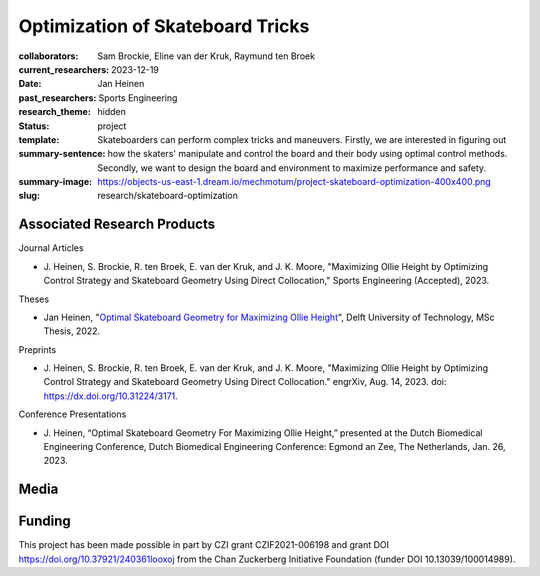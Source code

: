 =================================
Optimization of Skateboard Tricks
=================================

:collaborators: Sam Brockie, Eline van der Kruk, Raymund ten Broek
:current_researchers:
:date: 2023-12-19
:past_researchers: Jan Heinen
:research_theme: Sports Engineering
:status: hidden
:template: project
:summary-sentence: Skateboarders can perform complex tricks and maneuvers.
                   Firstly, we are interested in figuring out how the skaters'
                   manipulate and control the board and their body using
                   optimal control methods. Secondly, we want to design the
                   board and environment to maximize performance and safety.
:summary-image: https://objects-us-east-1.dream.io/mechmotum/project-skateboard-optimization-400x400.png
:slug: research/skateboard-optimization

Associated Research Products
============================

Journal Articles

- J. Heinen, S. Brockie, R. ten Broek, E. van der Kruk, and J. K. Moore,
  "Maximizing Ollie Height by Optimizing Control Strategy and Skateboard
  Geometry Using Direct Collocation," Sports Engineering (Accepted), 2023.

Theses

- Jan Heinen, "`Optimal Skateboard Geometry for Maximizing Ollie Height
  <http://resolver.tudelft.nl/uuid:61f4e969-8bd1-4687-9942-b70024b216dc>`_",
  Delft University of Technology, MSc Thesis, 2022.

Preprints

- J. Heinen, S. Brockie, R. ten Broek, E. van der Kruk, and J. K. Moore,
  "Maximizing Ollie Height by Optimizing Control Strategy and Skateboard
  Geometry Using Direct Collocation." engrXiv, Aug. 14, 2023. doi:
  https://dx.doi.org/10.31224/3171.

Conference Presentations

- J. Heinen, “Optimal Skateboard Geometry For Maximizing Ollie Height,”
  presented at the Dutch Biomedical Engineering Conference, Dutch Biomedical
  Engineering Conference: Egmond an Zee, The Netherlands, Jan. 26, 2023.

Media
=====

.. raw:: html

   <center>
   <iframe width="560" height="315"
   src="https://www.youtube.com/embed/jw5DmNnvD7c" title="YouTube video player"
   frameborder="0" allow="accelerometer; autoplay; clipboard-write;
   encrypted-media; gyroscope; picture-in-picture" allowfullscreen></iframe>
   </center>

Funding
=======

This project has been made possible in part by CZI grant CZIF2021-006198 and
grant DOI https://doi.org/10.37921/240361looxoj
from the Chan Zuckerberg Initiative Foundation (funder DOI 10.13039/100014989).
